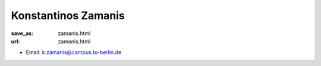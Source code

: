Konstantinos Zamanis
***************************


:save_as: zamanis.html
:url: zamanis.html



.. container:: twocol

   .. container:: leftside

      - Email: k.zamanis@campus.tu-berlin.de
      

   .. container:: rightside

      .. figure:: img/kz_500.png
		 :width: 235px
		 :align: right
		 :alt: Konstantinos Zamanis



